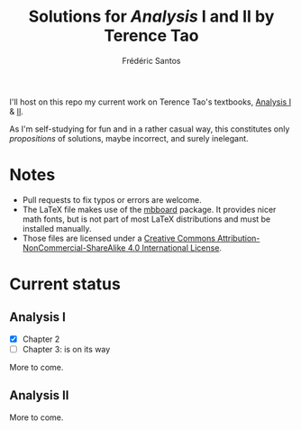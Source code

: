 #+TITLE: Solutions for /Analysis/ I and II by Terence Tao
#+AUTHOR: Frédéric Santos

I'll host on this repo my current work on Terence Tao's textbooks, [[https://www.springer.com/gp/book/9789811017896][Analysis I]] & [[https://www.springer.com/gp/book/9789811018046][II]].

As I'm self-studying for fun and in a rather casual way, this constitutes only /propositions/ of solutions, maybe incorrect, and surely inelegant.

* Notes
- Pull requests to fix typos or errors are welcome.
- The LaTeX file makes use of the [[https://www.ctan.org/pkg/mbboard][mbboard]] package. It provides nicer math fonts, but is not part of most LaTeX distributions and must be installed manually.
- Those files are licensed under a [[http://creativecommons.org/licenses/by-nc-sa/4.0/][Creative Commons Attribution-NonCommercial-ShareAlike 4.0 International License]].

* Current status
** Analysis I
- [X] Chapter 2
- [ ] Chapter 3: is on its way

More to come.

** Analysis II
More to come.

